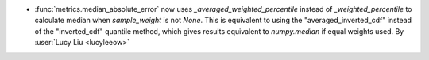 - :func:`metrics.median_absolute_error` now uses `_averaged_weighted_percentile`
  instead of `_weighted_percentile` to calculate median when `sample_weight` is not
  `None`. This is equivalent to using the "averaged_inverted_cdf" instead of
  the "inverted_cdf" quantile method, which gives results equivalent to `numpy.median`
  if equal weights used.
  By :user:`Lucy Liu <lucyleeow>`
